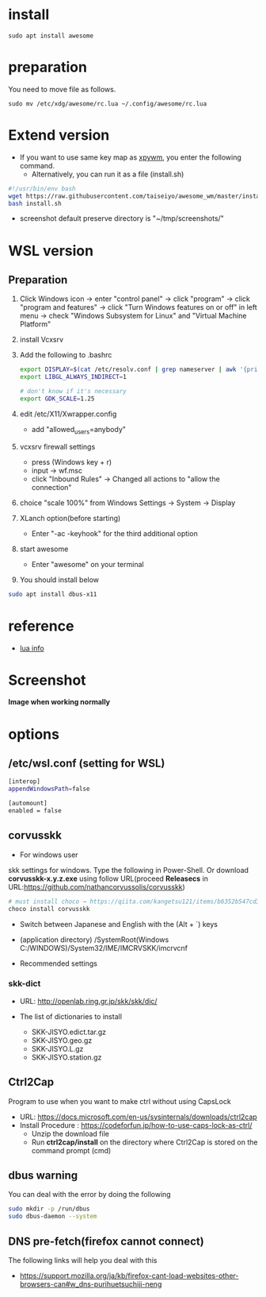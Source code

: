 * install
#+begin_src  
sudo apt install awesome
#+end_src

* preparation
You need to move file as follows.

#+begin_src  
sudo mv /etc/xdg/awesome/rc.lua ~/.config/awesome/rc.lua
#+end_src

* Extend version

- If you want to use same key map as [[https://github.com/h-ohsaki/xpywm][xpywm]], you enter the following command.
  - Alternatively, you can run it as a file (install.sh) 

#+begin_src bash 
#!/usr/bin/env bash
wget https://raw.githubusercontent.com/taiseiyo/awesome_wm/master/install.sh
bash install.sh
#+end_src

- screenshot default preserve directory is "~/tmp/screenshots/"

* WSL version
** Preparation 
1. Click Windows icon → enter "control panel" → click "program" →
   click "program and features" → click "Turn Windows features on or
   off" in left menu → check "Windows Subsystem for Linux" and
   "Virtual Machine Platform"

2. install Vcxsrv

3. Add the following to .bashrc
  #+begin_src bash
  export DISPLAY=$(cat /etc/resolv.conf | grep nameserver | awk '{print $2}'):0
  export LIBGL_ALWAYS_INDIRECT=1

  # don't know if it's necessary 
  export GDK_SCALE=1.25
  #+end_src

4. edit /etc/X11/Xwrapper.config
   - add "allowed_users=anybody"

5. vcxsrv firewall settings
   - press (Windows key + r)
   - input → wf.msc 
   - click "Inbound Rules" → Changed all actions to "allow the connection"

6. choice "scale 100%" from Windows Settings → System → Display

7. XLanch option(before starting) 
   - Enter "-ac -keyhook" for the third additional option 

8. start awesome
   - Enter "awesome" on your terminal

9. You should install below
#+begin_src bash
sudo apt install dbus-x11 
#+end_src

* reference
- [[https://awesomewm.org/apidoc/sample%20files/rc.lua.html][lua info]]

* Screenshot
*Image when working normally*

[[https://raw.githubusercontent.com/taiseiyo/awesome_wm/master/screenshot/screenshot.png]]

* options
** /etc/wsl.conf (setting for WSL)
#+begin_src bash
  [interop]
  appendWindowsPath=false
  
  [automount]
  enabled = false
#+end_src

** corvusskk

- For windows user  
skk settings for windows. Type the following in Power-Shell.  Or
download *corvusskk-x.y.z.exe* using follow URL(proceed *Releasecs* in
URL:[[https://github.com/nathancorvussolis/corvusskk]])


#+begin_src bash
# must install choco → https://qiita.com/kangetsu121/items/b6352b547cd32e71bc65
choco install corvusskk
#+end_src

- Switch between Japanese and English with the (Alt + `) keys
- (application directory) /SystemRoot(Windows C:/WINDOWS)/System32/IME/IMCRVSKK/imcrvcnf

- Recommended settings
  
[[https://raw.githubusercontent.com/taiseiyo/awesome_wm/master/screenshot/corvusskk_window.png]]
 
*** skk-dict
- URL: [[http://openlab.ring.gr.jp/skk/skk/dic/]]

- The list of dictionaries to install
  - SKK-JISYO.edict.tar.gz
  - SKK-JISYO.geo.gz
  - SKK-JISYO.L.gz
  - SKK-JISYO.station.gz

** Ctrl2Cap
Program to use when you want to make ctrl without using CapsLock
  - URL: [[https://docs.microsoft.com/en-us/sysinternals/downloads/ctrl2cap]]
  - Install Procedure : [[https://codeforfun.jp/how-to-use-caps-lock-as-ctrl/]]
    - Unzip the download file
    - Run *ctrl2cap/install* on the directory where Ctrl2Cap is stored
      on the command prompt (cmd)
      
** dbus warning

You can deal with the error by doing the following

#+begin_src bash
  sudo mkdir -p /run/dbus
  sudo dbus-daemon --system
#+end_src

** DNS pre-fetch(firefox cannot connect)

The following links will help you deal with this

- https://support.mozilla.org/ja/kb/firefox-cant-load-websites-other-browsers-can#w_dns-purihuetsuchiji-neng

